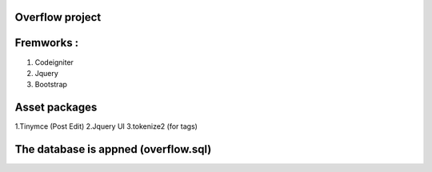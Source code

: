 #########################
Overflow project
#########################

#########################
Fremworks :
#########################
1. Codeigniter
2. Jquery
3. Bootstrap

#########################
Asset packages
#########################
1.Tinymce (Post Edit)
2.Jquery UI
3.tokenize2 (for tags)


########################
The database is appned (overflow.sql)
########################
